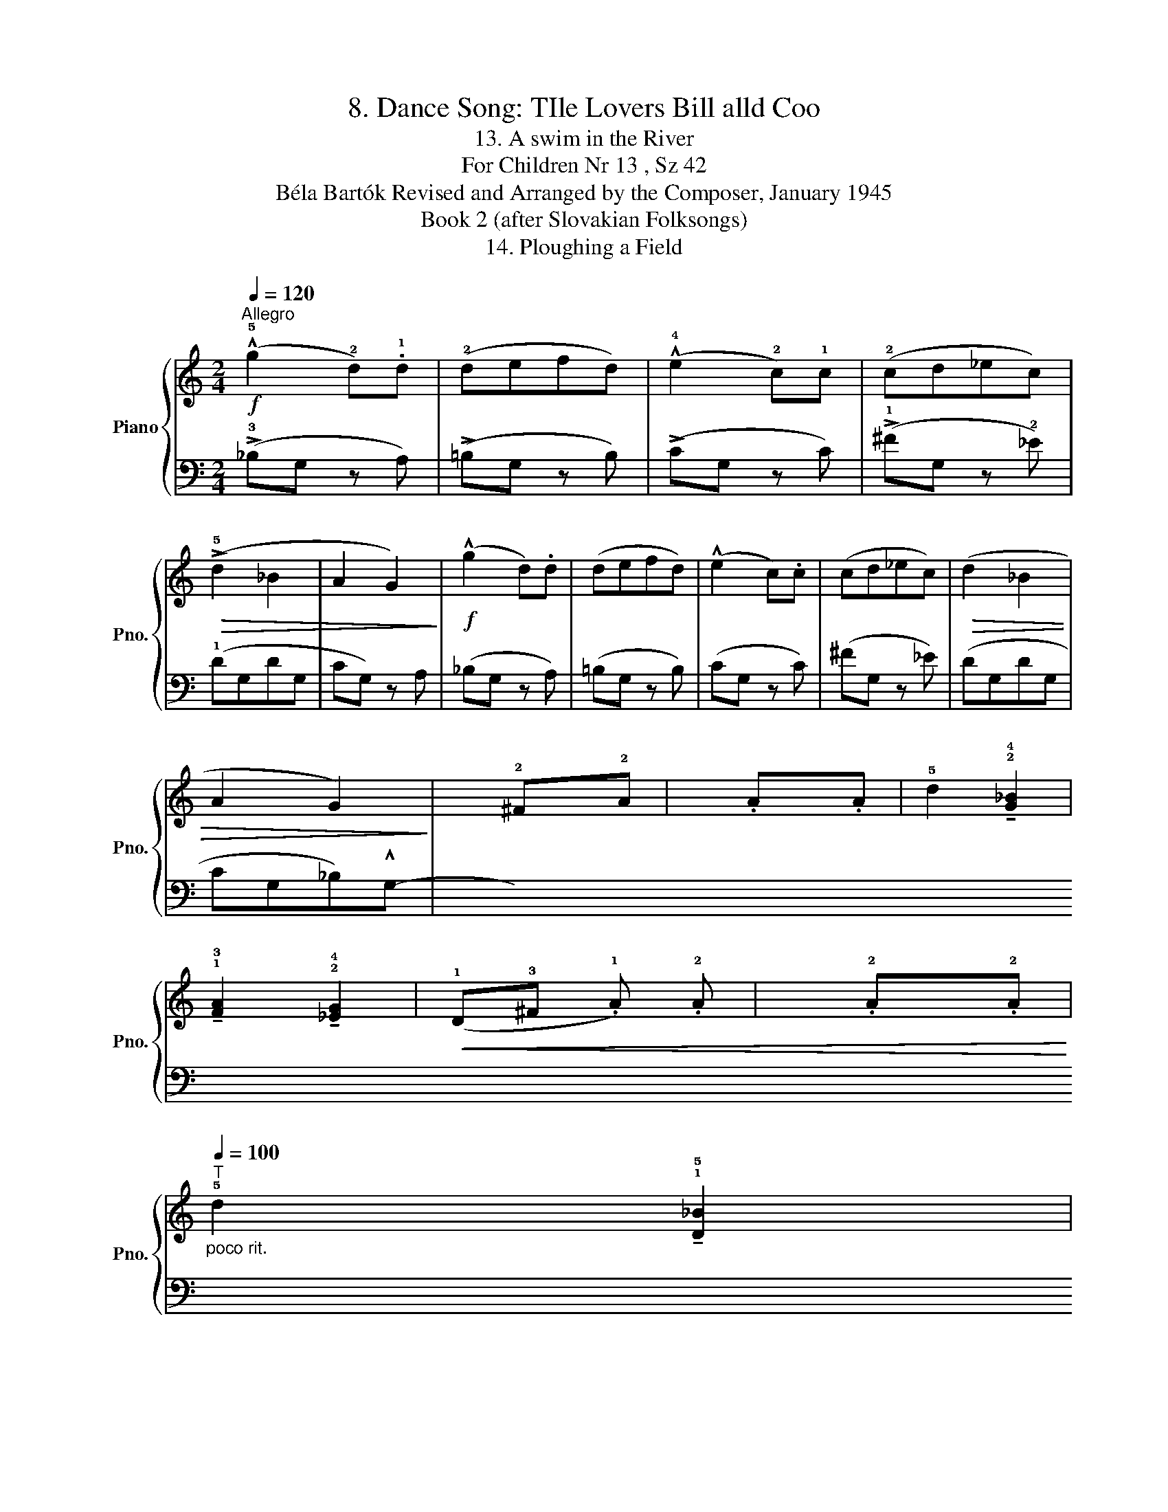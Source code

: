 X:1
T:8. Dance Song: TIle Lovers Bill alld Coo
T:13. A swim in the River
T:For Children Nr 13 , Sz 42 
T:Béla Bartók Revised and Arranged by the Composer, January 1945 
T:Book 2 (after Slovakian Folksongs)
T:14. Ploughing a Field
%%score { 1 | ( 2 3 ) }
L:1/8
Q:1/4=120
M:2/4
K:C
V:1 treble nm="Piano" snm="Pno."
V:2 bass 
V:3 bass 
V:1
"^Allegro"!f! (!^!!5!g2 !2!d).!1!d | (!2!defd) | (!^!!4!e2 !2!c)!1!c | (!2!cd_ec) | %4
!>(! (!>!!5!d2 _B2 | A2 G2)!>)! |!f! (!^!g2 d).d | (defd) | (!^!e2 c).c | (cd_ec) |!>(! (d2 _B2 | %11
 A2 G2)!>)! | x !2!^Fx!2!A | x .Ax.A | !5!d2 !tenuto!!2!!4![G_B]2 | %15
 !tenuto!!1!!3![FA]2 !tenuto!!2!!4![_EG]2 |!<(! (!1!D!3!^F .!1!A) .!2!A | x .!2!Ax.!2!A!<)! | %18
"_poco rit."[Q:1/4=100]"^T" !5!d2 !tenuto!!1!!5![D_B]2 | %19
 !tenuto!!1!!5![CA]2 !tenuto!!1!!5![_B,G]2 :|[M:2/4][Q:1/4=102]"^Moderato"!f! (!1!DE^FG) | %21
 !tenuto!.A !tenuto!.G3 | !breath!!fermata!A4 |!p!"_poco capricioso" (!2!AB^cd) | (cB) !tenuto!c2 | %25
 (!3!_B.A)(G.A) | .!^!F.!2!E !tenuto!!1!D2 | %27
!mf!"^con sentimento" !tenuto!!3!G!<(!!tenuto!_B!tenuto!A!tenuto!G | %28
 !tenuto!^F!<)!!>(! !tenuto!G3 | !fermata!D4!>)! | (D!f!E^FG) | !tenuto!A !tenuto!G3 | %32
 !breath!!fermata!A4 |!p!"_poco capricioso" (AB^cd) | (c.B) !tenuto!c2 | (_B.A)(G.A) | %36
 .F.E !tenuto!D2 |"^ritard."[Q:1/4=80]"^T""_cresc." !tenuto!G!tenuto!_B!tenuto!A!tenuto!G | %38
!f! !tenuto!^F !tenuto!G3 | !fermata!D4 |] %40
V:2
 (!>!!3!_B,G, z A,) | (!>!=B,G, z B,) | (!>!CG, z C) | (!>!!1!^FG, z !2!_E) | (!1!DG,DG, | %5
 CG,) z A, | (_B,G, z A,) | (=B,G, z B,) | (CG, z C) | (^FG, z _E) | (DG,DG, | CG,_B,)!^!G,- | %12
 (!^!!2
4

!!1
![G,A,CD]x!<(![I:staff -1].A)[I:staff +1] x | %13
[I:staff -1] .A[I:staff +1]x[I:staff -1].A!<)![I:staff +1] x | z2 !3!!1![G,D]2 | %15
 !4!!1![_E,C]2 !5!!1![C,_B,]2 | !^!!5!!3!!1![D,^F,A,]2 z2 | %17
[I:staff -1] .!1!A[I:staff +1]x[I:staff -1].!1!A[I:staff +1] x | z2 !tenuto![G,,D,]2 | %19
 !tenuto![G,,D,]2 !tenuto![G,,D,]2 :|[M:2/4] !tenuto!!4!!2![D,^F,]4 | ([C,E,]4 | %22
 !fermata![D,^F,]4) | z2 !arpeggio!!5!!3!!1![G,_B,E]2 | z2 !tenuto!!4!!2!!1![A,CF]2 | %25
 z2 !arpeggio!!5!!3!!1![C,E,_B,]2 | z2 !tenuto!!4!!2!!1![D,F,A,]2 | (!3!D,4- | D,2 E,2) | %29
 !fermata!!3!!1![D,^F,]4 | z4 | !5!!4!!2![A,CE]4 | !fermata!!3!!1![D^F]4 | %33
 z2 !arpeggio!.!5!!3!!1![G,B,F]2 | z2 !tenuto!!4!!2!!1![A,CE]2 | z2 !5!!3![A,,^C,]2 | %36
 z2 !tenuto!!4!!1![_B,,F,]2 | z4 | !5!!3!!1![C,E,_B,]4 | !fermata!!4!!2!!1![D,^F,A,]4 |] %40
V:3
 x4 | x4 | x4 | x4 | x4 | x4 | x4 | x4 | x4 | x4 | x4 | x4 | x4 | x4 | x4 | x4 | x4 | x4 | x4 | %19
 x4 :|[M:2/4] x4 | x4 | x4 | x4 | x4 | x4 | x4 | !5!_B,,4- | B,,4 | x4 | x4 | x4 | x4 | x4 | x4 | %35
 x4 | x4 | x4 | x4 | x4 |] %40

